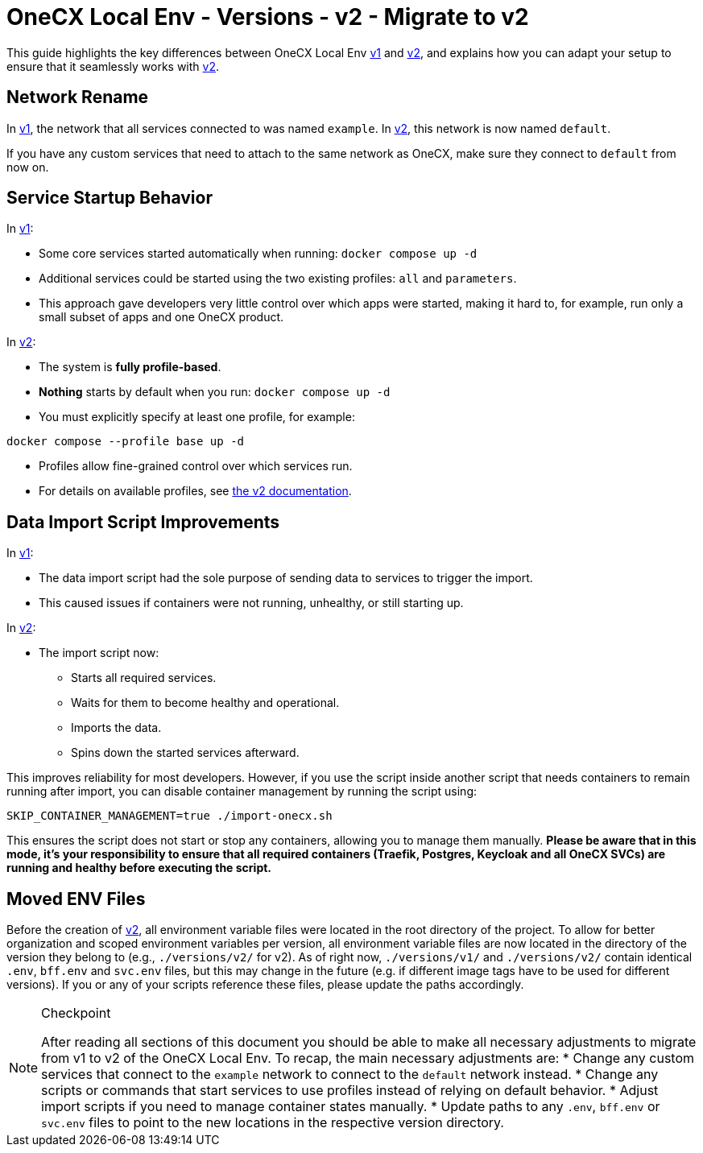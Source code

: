 = OneCX Local Env - Versions - v2 - Migrate to v2

This guide highlights the key differences between OneCX Local Env xref:general:versions/v1/v1.adoc[v1] and xref:general:versions/v2/v2.adoc[v2], and explains how you can adapt your setup to ensure that it seamlessly works with xref:general:versions/v2/v2.adoc[v2].

== Network Rename

In xref:general:versions/v1/v1.adoc[v1], the network that all services connected to was named `example`.  
In xref:general:versions/v2/v2.adoc[v2], this network is now named `default`.

If you have any custom services that need to attach to the same network as OneCX, make sure they connect to `default` from now on.


== Service Startup Behavior

In xref:general:versions/v1/v1.adoc[v1]:

- Some core services started automatically when running: `docker compose up -d`

- Additional services could be started using the two existing profiles: `all` and `parameters`.
- This approach gave developers very little control over which apps were started, making it hard to, for example, run only a small subset of apps and one OneCX product.

In xref:general:versions/v2/v2.adoc[v2]:

- The system is **fully profile-based**.
- **Nothing** starts by default when you run: `docker compose up -d`
- You must explicitly specify at least one profile, for example:

```bash
docker compose --profile base up -d
```
- Profiles allow fine-grained control over which services run.
- For details on available profiles, see xref:general:versions/v2/v2.adoc[the v2 documentation].

== Data Import Script Improvements

In xref:general:versions/v1/v1.adoc[v1]:

- The data import script had the sole purpose of sending data to services to trigger the import.
- This caused issues if containers were not running, unhealthy, or still starting up.

In xref:general:versions/v2/v2.adoc[v2]:

- The import script now:
  * Starts all required services.
  * Waits for them to become healthy and operational.
  * Imports the data.
  * Spins down the started services afterward.

This improves reliability for most developers.  
However, if you use the script inside another script that needs containers to remain running after import, you can disable container management by running the script using:

```bash
SKIP_CONTAINER_MANAGEMENT=true ./import-onecx.sh
```

This ensures the script does not start or stop any containers, allowing you to manage them manually. *Please be aware that in this mode, it's your responsibility to ensure that all required containers (Traefik, Postgres, Keycloak and all OneCX SVCs) are running and healthy before executing the script.*

== Moved ENV Files
Before the creation of xref:general:versions/v2/v2.adoc[v2], all environment variable files were located in the root directory of the project. To allow for better organization and scoped environment variables per version, all environment variable files are now located in the directory of the version they belong to (e.g., `./versions/v2/` for v2). As of right now, `./versions/v1/` and `./versions/v2/` contain identical `.env`, `bff.env` and `svc.env` files, but this may change in the future (e.g. if different image tags have to be used for different versions). If you or any of your scripts reference these files, please update the paths accordingly.

[NOTE]
.Checkpoint
====
After reading all sections of this document you should be able to make all necessary adjustments to migrate from v1 to v2 of the OneCX Local Env.
To recap, the main necessary adjustments are:
* Change any custom services that connect to the `example` network to connect to the `default` network instead.
* Change any scripts or commands that start services to use profiles instead of relying on default behavior.
* Adjust import scripts if you need to manage container states manually.
* Update paths to any `.env`, `bff.env` or `svc.env` files to point to the new locations in the respective version directory.
====